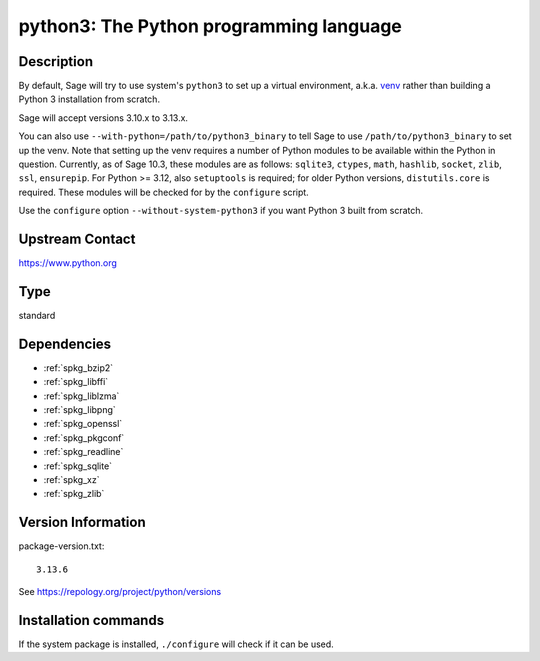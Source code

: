 .. _spkg_python3:

python3: The Python programming language
========================================

Description
-----------

By default, Sage will try to use system's ``python3`` to set up a virtual
environment, a.k.a. `venv <https://docs.python.org/3.10/library/venv.html>`_
rather than building a Python 3 installation from scratch.

Sage will accept versions 3.10.x to 3.13.x.

You can also use ``--with-python=/path/to/python3_binary`` to tell Sage to use
``/path/to/python3_binary`` to set up the venv. Note that setting up the venv requires
a number of Python modules to be available within the Python in question. Currently,
as of Sage 10.3, these modules are as follows: ``sqlite3``, ``ctypes``, ``math``,
``hashlib``, ``socket``, ``zlib``, ``ssl``, ``ensurepip``.
For Python >= 3.12, also ``setuptools`` is required; for older Python versions,
``distutils.core`` is required. These modules will be checked for by the ``configure``
script.

Use the ``configure`` option ``--without-system-python3`` if you want Python 3
built from scratch.


Upstream Contact
----------------

https://www.python.org


Type
----

standard


Dependencies
------------

- :ref:`spkg_bzip2`
- :ref:`spkg_libffi`
- :ref:`spkg_liblzma`
- :ref:`spkg_libpng`
- :ref:`spkg_openssl`
- :ref:`spkg_pkgconf`
- :ref:`spkg_readline`
- :ref:`spkg_sqlite`
- :ref:`spkg_xz`
- :ref:`spkg_zlib`

Version Information
-------------------

package-version.txt::

    3.13.6

See https://repology.org/project/python/versions

Installation commands
---------------------

.. tab:: Sage distribution:

   .. CODE-BLOCK:: bash

       $ sage -i python3

.. tab:: Alpine:

   .. CODE-BLOCK:: bash

       $ apk add python3-dev py3-setuptools

.. tab:: Debian/Ubuntu:

   .. CODE-BLOCK:: bash

       $ sudo apt-get install python3 libpython3-dev python3-setuptools \
             python3-venv

.. tab:: Fedora/Redhat/CentOS:

   .. CODE-BLOCK:: bash

       $ sudo dnf install python3-devel python3-setuptools

.. tab:: FreeBSD:

   .. CODE-BLOCK:: bash

       $ sudo pkg install lang/python devel/py-setuptools

.. tab:: Homebrew:

   .. CODE-BLOCK:: bash

       $ brew install python3 python-setuptools

.. tab:: MacPorts:

   .. CODE-BLOCK:: bash

       $ sudo port install python310 py-setuptools

.. tab:: mingw-w64:

   .. CODE-BLOCK:: bash

       $ sudo pacman -S -python

.. tab:: openSUSE:

   .. CODE-BLOCK:: bash

       $ sudo zypper install python3-devel python3-setuptools

.. tab:: Void Linux:

   .. CODE-BLOCK:: bash

       $ sudo xbps-install python3-devel python3-setuptools


If the system package is installed, ``./configure`` will check if it can be used.
